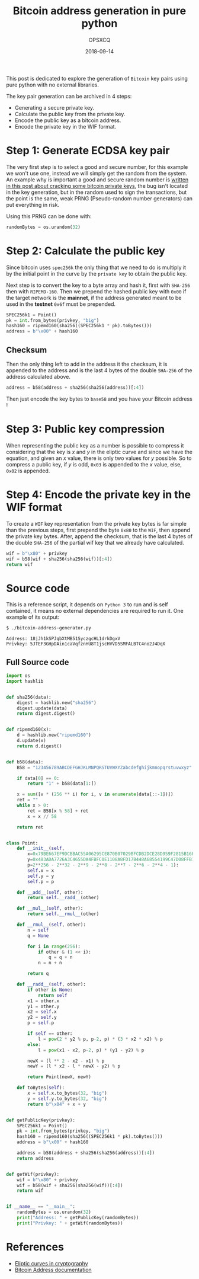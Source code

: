 #+title: Bitcoin address generation in pure python
#+author: OPSXCQ
#+date: 2018-09-14
#+hugo_base_dir: ../../
#+hugo_section: posts
#+hugo_tags[]: cryptography, eliptic curves, bitcoin, python

This post is dedicated to explore the generation of =Bitcoin= key pairs using pure
python with no external libraries.

#+hugo: more

The key pair generation can be archived in 4 steps:

- Generating a secure private key.
- Calculate the public key from the private key.
- Encode the public key as a bitcoin address.
- Encode the private key in the WIF format.


* Step 1: Generate ECDSA key pair

The very first step is to select a good and secure number, for this example we
won't use one, instead we will simply get the random from the system. An example
why is important a good and secure random number is [[https://strm.sh/post/bitcoin-transaction-nonce-reuse/][written in this post about
cracking some bitcoin private keys]], the bug isn't located in the key generation,
but in the random used to sign the transactions, but the point is the same, weak
PRNG (Pseudo-random number generators) can put everything in risk.

Using this PRNG can be done with:

#+begin_src python
randomBytes = os.urandom(32)
#+end_src

* Step 2: Calculate the public key

Since bitcoin uses =spec256k= the only thing that we need to do is multiply it by
the initial point in the curve by the =private key= to obtain the public key.

Next step is to convert the key to a byte array and hash it, first with =SHA-256=
then with =RIPEMD-160=. Then we prepend the hashed public key with =0x00= if the
target network is the *mainnet*, if the address generated meant to be used in the
*testnet* =0x6f= must be prepended.

#+begin_src python
SPEC256k1 = Point()
pk = int.from_bytes(privkey, "big")
hash160 = ripemd160(sha256((SPEC256k1 * pk).toBytes()))
address = b"\x00" + hash160
#+end_src

** Checksum

Then the only thing left to add in the address it the checksum, it is appended
to the address and is the last 4 bytes of the double =SHA-256= of the address
calculated above.

#+begin_src python
address = b58(address + sha256(sha256(address))[:4])
#+end_src

Then just encode the key bytes to =base58= and you have your Bitcoin address !


* Step 3: Public key compression

When representing the public key as a number is possible to compress it
considering that the key is $x$ and $y$ in the eliptic curve and since we have
the equation, and given an $x$ value, there is only two values for $y$ possible.
So to compress a public key, if $y$ is odd, =0x03= is appended to the $x$ value,
else, =0x02= is appended.

* Step 4: Encode the private key in the WIF format

To create a =WIF= key representation from the private key bytes is far simple than
the previous steps, first prepend the byte =0x80= to the =WIF=, then append the
private key bytes. After, append the checksum, that is the last 4 bytes of the
double =SHA-256= of the partial wif key that we already have calculated.

#+begin_src python
wif = b"\x80" + privkey
wif = b58(wif + sha256(sha256(wif))[:4])
return wif
#+end_src

* Source code

This is a reference script, it depends on =Python 3= to run and is self contained,
it means no external dependencies are required to run it. One example of its
output:

#+begin_src bash
$ ./bitcoin-address-generator.py 
#+end_src

#+begin_example
Address: 18jJh1kSPJqbXtMB51SyczgcHL1drkDgxV
Privkey: 5JTEF3GHpDAin1caVqfznHU8T1jscHVVD5SMFALBTC4no2J4DqX
#+end_example

** Full Source code
#+begin_src python :tangle ../../static/source/bitcoin-address-generator.py
import os
import hashlib


def sha256(data):
    digest = hashlib.new("sha256")
    digest.update(data)
    return digest.digest()


def ripemd160(x):
    d = hashlib.new("ripemd160")
    d.update(x)
    return d.digest()


def b58(data):
    B58 = "123456789ABCDEFGHJKLMNPQRSTUVWXYZabcdefghijkmnopqrstuvwxyz"

    if data[0] == 0:
        return "1" + b58(data[1:])

    x = sum([v * (256 ** i) for i, v in enumerate(data[::-1])])
    ret = ""
    while x > 0:
        ret = B58[x % 58] + ret
        x = x // 58

    return ret


class Point:
    def __init__(self,
        x=0x79BE667EF9DCBBAC55A06295CE870B07029BFCDB2DCE28D959F2815B16F81798,
        y=0x483ADA7726A3C4655DA4FBFC0E1108A8FD17B448A68554199C47D08FFB10D4B8,
        p=2**256 - 2**32 - 2**9 - 2**8 - 2**7 - 2**6 - 2**4 - 1):
        self.x = x
        self.y = y
        self.p = p

    def __add__(self, other):
        return self.__radd__(other)

    def __mul__(self, other):
        return self.__rmul__(other)

    def __rmul__(self, other):
        n = self
        q = None

        for i in range(256):
            if other & (1 << i):
                q = q + n
            n = n + n

        return q

    def __radd__(self, other):
        if other is None:
            return self
        x1 = other.x
        y1 = other.y
        x2 = self.x
        y2 = self.y
        p = self.p

        if self == other:
            l = pow(2 * y2 % p, p-2, p) * (3 * x2 * x2) % p
        else:
            l = pow(x1 - x2, p-2, p) * (y1 - y2) % p

        newX = (l ** 2 - x2 - x1) % p
        newY = (l * x2 - l * newX - y2) % p

        return Point(newX, newY)

    def toBytes(self):
        x = self.x.to_bytes(32, "big")
        y = self.y.to_bytes(32, "big")
        return b"\x04" + x + y


def getPublicKey(privkey):
    SPEC256k1 = Point()
    pk = int.from_bytes(privkey, "big")
    hash160 = ripemd160(sha256((SPEC256k1 * pk).toBytes()))
    address = b"\x00" + hash160

    address = b58(address + sha256(sha256(address))[:4])
    return address


def getWif(privkey):
    wif = b"\x80" + privkey
    wif = b58(wif + sha256(sha256(wif))[:4])
    return wif


if __name__ == "__main__":
    randomBytes = os.urandom(32)
    print("Address: " + getPublicKey(randomBytes))
    print("Privkey: " + getWif(randomBytes))
#+end_src

* References

- [[https://en.wikipedia.org/wiki/Elliptic-curve_cryptography][Eliptic curves in cryptography]]
- [[https://en.bitcoin.it/wiki/Address][Bitcoin Address documentation]]
